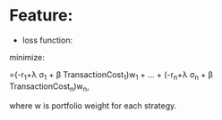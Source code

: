 #+LATEX_CLASS: article
#+LATEX_CLASS_OPTIONS:
#+LATEX_HEADER:
#+LATEX_HEADER_EXTRA:
#+DESCRIPTION:
#+KEYWORDS:
#+SUBTITLE:
#+DATE: \today


* Feature:
- loss function:
\text{minimize:}
\begin{bmatrix}
-r_1+\lambda \sigma_1 + \beta TransactionCost_1 & ... & -r_n+\lambda \sigma_n + \beta TransactionCost_n
\end{bmatrix}
\begin{bmatrix}
w_1\\
.\\
.\\
.\\
w_n\\
\end{bmatrix}
=(-r_1+\lambda \sigma_1 + \beta TransactionCost_1)w_1 + ... + (-r_n+\lambda \sigma_n + \beta TransactionCost_n)w_n,

\text{where w is portfolio weight for each strategy.}
